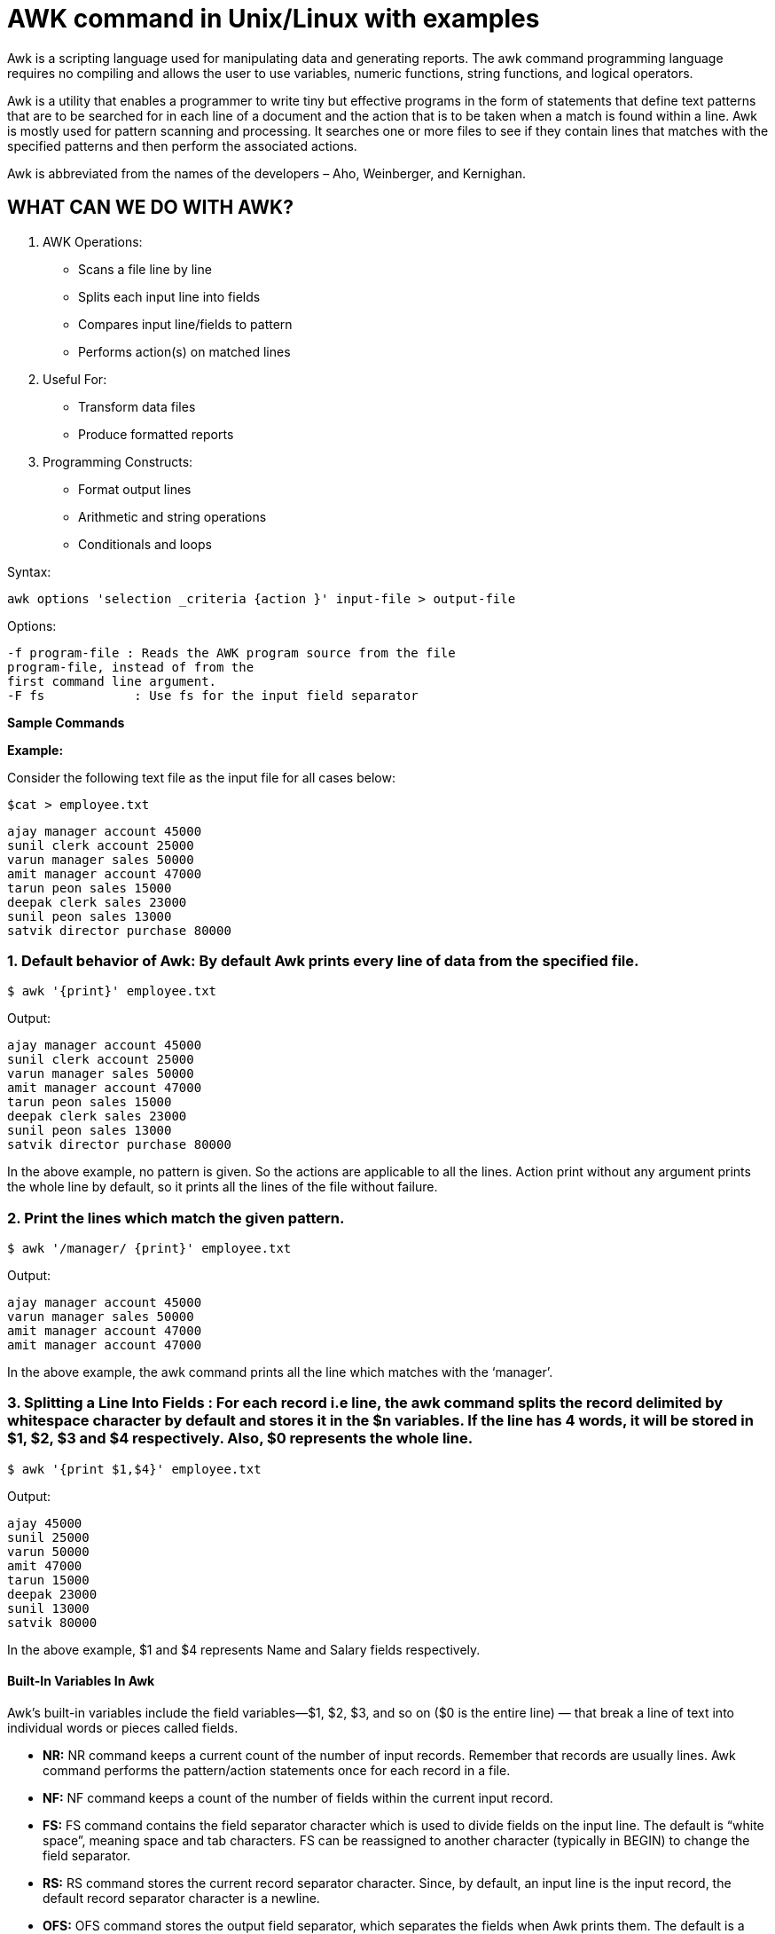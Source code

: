 
= AWK command in Unix/Linux with examples


Awk is a scripting language used for manipulating data and generating reports. The awk command programming language requires no compiling and allows the user to use variables, numeric functions, string functions, and logical operators.

Awk is a utility that enables a programmer to write tiny but effective programs in the form of statements that define text patterns that are to be searched for in each line of a document and the action that is to be taken when a match is found within a line. Awk is mostly used for pattern scanning and processing. It searches one or more files to see if they contain lines that matches with the specified patterns and then perform the associated actions.

Awk is abbreviated from the names of the developers – Aho, Weinberger, and Kernighan.

== WHAT CAN WE DO WITH AWK?

1. AWK Operations:
*  Scans a file line by line +
*  Splits each input line into fields +
*  Compares input line/fields to pattern +
*  Performs action(s) on matched lines +

2. Useful For:
* Transform data files
* Produce formatted reports

3. Programming Constructs:
* Format output lines
* Arithmetic and string operations
* Conditionals and loops

Syntax:
----
awk options 'selection _criteria {action }' input-file > output-file
----
Options:
----
-f program-file : Reads the AWK program source from the file
program-file, instead of from the
first command line argument.
-F fs            : Use fs for the input field separator
----
*Sample Commands*

*Example:*

Consider the following text file as the input file for all cases below:
----
$cat > employee.txt
----
----
ajay manager account 45000
sunil clerk account 25000
varun manager sales 50000
amit manager account 47000
tarun peon sales 15000
deepak clerk sales 23000
sunil peon sales 13000
satvik director purchase 80000
----
=== 1. Default behavior of Awk: By default Awk prints every line of data from the specified file.
----
$ awk '{print}' employee.txt
----
Output:
----
ajay manager account 45000
sunil clerk account 25000
varun manager sales 50000
amit manager account 47000
tarun peon sales 15000
deepak clerk sales 23000
sunil peon sales 13000
satvik director purchase 80000
----
In the above example, no pattern is given. So the actions are applicable to all the lines. Action print without any argument prints the whole line by default, so it prints all the lines of the file without failure.

=== 2. Print the lines which match the given pattern.
----
$ awk '/manager/ {print}' employee.txt
----
Output:
----
ajay manager account 45000
varun manager sales 50000
amit manager account 47000
amit manager account 47000
----
In the above example, the awk command prints all the line which matches with the ‘manager’.

=== 3. Splitting a Line Into Fields : For each record i.e line, the awk command splits the record delimited by whitespace character by default and stores it in the $n variables. If the line has 4 words, it will be stored in $1, $2, $3 and $4 respectively. Also, $0 represents the whole line.
----
$ awk '{print $1,$4}' employee.txt
----
Output:
----
ajay 45000
sunil 25000
varun 50000
amit 47000
tarun 15000
deepak 23000
sunil 13000
satvik 80000
----
In the above example, $1 and $4 represents Name and Salary fields respectively.

==== Built-In Variables In Awk

Awk’s built-in variables include the field variables—$1, $2, $3, and so on ($0 is the entire line) — that break a line of text into individual words or pieces called fields.

  -  *NR:* NR command keeps a current count of the number of input records. Remember that records are usually lines. Awk command performs the pattern/action statements once for each record in a file.
  -  *NF:* NF command keeps a count of the number of fields within the current input record.
  -  *FS:* FS command contains the field separator character which is used to divide fields on the input line. The default is “white space”, meaning space and tab characters. FS can be reassigned to another character (typically in BEGIN) to change the field separator.
  - ** RS:** RS command stores the current record separator character. Since, by default, an input line is the input record, the default record separator character is a newline.
  -  *OFS:* OFS command stores the output field separator, which separates the fields when Awk prints them. The default is a blank space. Whenever print has several parameters separated with commas, it will print the value of OFS in between each parameter.
  -  *ORS:* ORS command stores the output record separator, which separates the output lines when Awk prints them. The default is a newline character. print automatically outputs the contents of ORS at the end of whatever it is given to print.

Examples:

Use of NR built-in variables (Display Line Number)
----
$ awk '{print NR,$0}' employee.txt
----
Output:
----
1 ajay manager account 45000
2 sunil clerk account 25000
3 varun manager sales 50000
4 amit manager account 47000
5 tarun peon sales 15000
6 deepak clerk sales 23000
7 sunil peon sales 13000
8 satvik director purchase 80000
----
In the above example, the awk command with NR prints all the lines along with the line number.

*Use of NF built-in variables (Display Last Field)*
----
$ awk '{print $1,$NF}' employee.txt
----
Output:
----
ajay 45000
sunil 25000
varun 50000
amit 47000
tarun 15000
deepak 23000
sunil 13000
satvik 80000
----
In the above example $1 represents Name and $NF represents Salary. We can get the Salary using $NF , where $NF represents last field.

*Another use of NR built-in variables (Display Line From 3 to 6)*
----
$ awk 'NR==3, NR==6 {print NR,$0}' employee.txt
----
Output:
----
3 varun manager sales 50000
4 amit manager account 47000
5 tarun peon sales 15000
6 deepak clerk sales 23000
----
*More Examples*

For the given text file:
----
$cat > cloudcatalyst.txt
----
----
A    B    C
Tarun    A12    1
Man    B6    2
Praveen    M42    3
----
**1) To print the first item along with the row number(NR) separated with ” – “ from each line in cloudcatalyst.txt:**
----
$ awk '{print NR "- " $1 }' cloudcatalyst.txt
----
----
1 - A
2 - Tarun
3 – Manav
4 - Praveen
----
*2) To return the second column/item from cloudcatalyst.txt:*

The question should be:- To return the second column/item from cloudcatalyst.txt:
----
$ awk '{print $2}' cloudcatalyst.txt
----
----
B
A12
B6
M42
----
*3) To print any non empty line if present*
----
$ awk 'NF < 0' cloudcatalyst.txt
----
here NF should be 0 not less than and the user have to print the line number also:

correct answer : awk ‘NF == 0 {print NR}’  cloudcatalyst.txt

OR

awk ‘NF <= 0 {print NR}’  cloudcatalyst.txt
----
0
----
*4) To find the length of the longest line present in the file:*
----
$ awk '{ if (length($0) > max) max = length($0) } END { print max }' cloudcatalyst.txt
----
----
13
----
*5) To count the lines in a file:*
----
$ awk 'END { print NR }' cloudcatalyst.txt
----
----
3
----
*6) Printing lines with more than 10 characters:*
----
$ awk 'length($0) > 10' cloudcatalyst.txt
----
----
Tarun    A12    1
Praveen    M42    3
----
*7) To find/check for any string in any specific column:*
----
$ awk '{ if($3 == "B6") print $0;}' cloudcatalyst.txt
----
*8) To print the squares of first numbers from 1 to n say 6:*

$ awk 'BEGIN { for(i=1;i<=6;i++) print "square of", i, "is",i*i; }'
----
square of 1 is 1
square of 2 is 4
square of 3 is 9
square of 4 is 16
square of 5 is 25
square of 6 is 36
----
== AWK command in Unix/Linux with examples – FAQs
=== What is awk command in Linux?

awk is a scripting language and command-line tool that allows you to manipulate data and generate reports. It works by scanning a file line by line, searching for patterns that match a given condition, and performing specified actions on those lines or fields within lines.

=== What does awk ‘{ print $1 }’ do?

The command awk '{ print $1 }' prints the first field of each line from the input data, where fields are typically whitespace-separated by default. For instance, if each line is a record with fields separated by spaces, $1 represents the first word in each line.

=== What is the full form of awk?

awk is named after its creators: Al Aho, Peter Weinberger, and Brian Kernighan. The name “awk” comes from the initials of their surnames. There is no “full form” in the traditional sense, as it’s simply an acronym of the authors’ names.

=== What is the main purpose of awk?

The primary purpose of awk is to:

  -      Process text files: Analyzing and manipulating data in text files.
    -    Pattern scanning and processing: Searching for patterns within files and performing specified actions when those patterns are found.
   -     Data extraction and reporting: Generating formatted reports from a text database or any structured data.
  -      Text transformation and manipulation: Efficiently handling and transforming data or text within files.

=== What is the basic syntax of awk?

The basic syntax of awk can be summarized as follows:
----
awk [options] 'pattern { action }' input-file(s)
----
     -   options: Command line options, such as -f to specify a script file, or -F to set a field separator.
     -   pattern: A pattern that awk looks for in the input data, which, when matched, triggers the action. If omitted, the action applies to all lines.
     -   action: What awk does when it finds a match to the pattern. It’s a block of code enclosed in curly braces {}.
      -  input-file(s): The file or files that awk processes.

